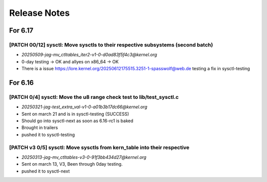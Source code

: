 .. _Release Notes:

=============
Release Notes
=============

For 6.17
========
[PATCH 00/12] sysctl: Move sysctls to their respective subsystems (second batch)
--------------------------------------------------------------------------------
* `20250509-jag-mv_ctltables_iter2-v1-0-d0ad83f5f4c3@kernel.org`
* 0-day testing -> OK and allyes on x86_64 -> OK
* There is a issue https://lore.kernel.org/20250612175515.3251-1-spasswolf@web.de
  testing a fix in sysctl-testing

For 6.16
========
[PATCH 0/4] sysctl: Move the u8 range check test to lib/test_sysctl.c
---------------------------------------------------------------------

* `20250321-jag-test_extra_val-v1-0-a01b3b17dc66@kernel.org`
* Sent on march 21 and is in sysctl-testing (SUCCESS)
* Should go into sysctl-next as soon as 6.16-rc1 is baked
* Brought in trailers
* pushed it to sysctl-testing

[PATCH v3 0/5] sysctl: Move sysctls from kern_table into their respective
-------------------------------------------------------------------------

* `20250313-jag-mv_ctltables-v3-0-91f3bb434d27@kernel.org`
* Sent on march 13, V3, Been through 0day testing.
* pushed it to sysctl-next


